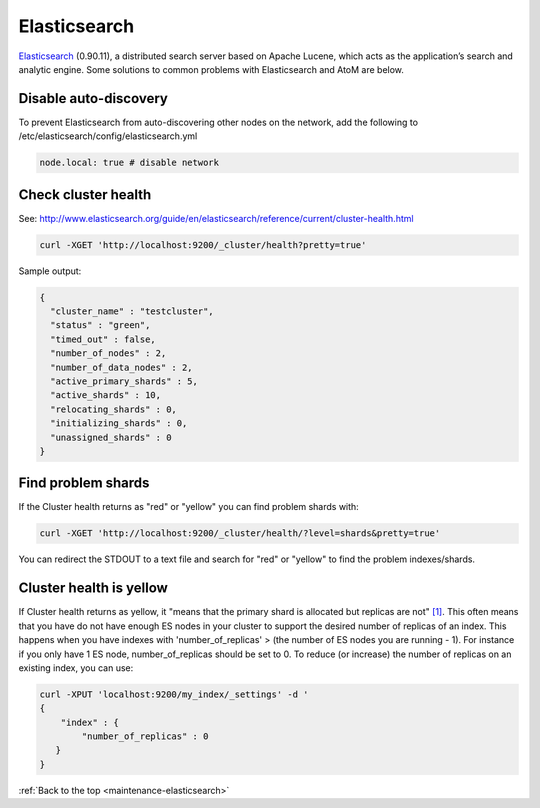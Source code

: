 .. _maintenance-elasticsearch:

=============
Elasticsearch
=============

`Elasticsearch <http://www.elasticsearch.org/>`_ (0.90.11), a distributed search
server based on Apache Lucene, which acts as the application’s search and
analytic engine. Some solutions to common problems with Elasticsearch and
AtoM are below.

Disable auto-discovery
======================

To prevent Elasticsearch from auto-discovering other nodes on the network, add
the following to /etc/elasticsearch/config/elasticsearch.yml

.. code:: bash

   node.local: true # disable network


Check cluster health
====================

See:
http://www.elasticsearch.org/guide/en/elasticsearch/reference/current/cluster-health.html

.. code:: bash

   curl -XGET 'http://localhost:9200/_cluster/health?pretty=true'

Sample output:

.. code:: bash

   {
     "cluster_name" : "testcluster",
     "status" : "green",
     "timed_out" : false,
     "number_of_nodes" : 2,
     "number_of_data_nodes" : 2,
     "active_primary_shards" : 5,
     "active_shards" : 10,
     "relocating_shards" : 0,
     "initializing_shards" : 0,
     "unassigned_shards" : 0
   }

Find problem shards
===================

If the Cluster health returns as "red" or "yellow" you can find problem shards
with:

.. code:: bash

   curl -XGET 'http://localhost:9200/_cluster/health/?level=shards&pretty=true'


You can redirect the STDOUT to a text file and search for "red" or "yellow" to
find the problem indexes/shards.

Cluster health is yellow
========================

If Cluster health returns as yellow, it "means that the primary shard is
allocated but replicas are not"
`[1] <http://www.elasticsearch.org/guide/en/elasticsearch/reference/current/cluster-health.html#cluster-health>`_.
This often means that you have do not
have enough ES nodes in your cluster to support the desired number of replicas
of an index. This happens when you have indexes with 'number_of_replicas' >
(the number of ES nodes you are running - 1). For instance if you only have 1
ES node, number_of_replicas should be set to 0. To reduce (or increase) the
number of replicas on an existing index, you can use:

.. code:: bash

   curl -XPUT 'localhost:9200/my_index/_settings' -d '
   {
       "index" : {
           "number_of_replicas" : 0
      }
   }

:ref:`Back to the top <maintenance-elasticsearch>`
